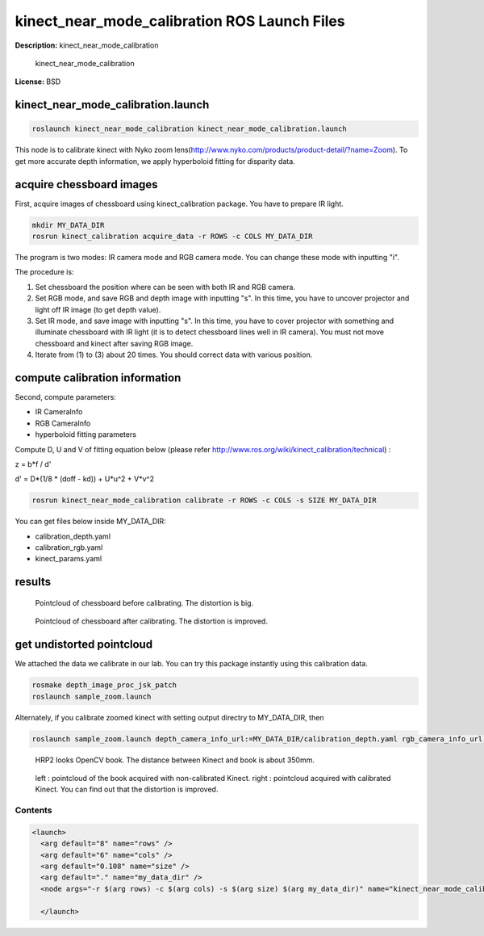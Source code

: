 kinect_near_mode_calibration ROS Launch Files
=============================================

**Description:** kinect_near_mode_calibration

  
  
       kinect_near_mode_calibration
  
    

**License:** BSD

kinect_near_mode_calibration.launch
-----------------------------------

.. code-block:: bash

  roslaunch kinect_near_mode_calibration kinect_near_mode_calibration.launch


This node is to calibrate kinect with Nyko zoom lens(http://www.nyko.com/products/product-detail/?name=Zoom). To get more accurate depth information, we apply hyperboloid fitting for disparity data.

acquire chessboard images
-------------------------

First, acquire images of chessboard using kinect_calibration package. You have to prepare IR light.

.. code-block:: bash

  mkdir MY_DATA_DIR
  rosrun kinect_calibration acquire_data -r ROWS -c COLS MY_DATA_DIR

The program is two modes: IR camera mode and RGB camera mode. You can change these mode with inputting "i".

The procedure is:

#. Set chessboard the position where can be seen with both IR and RGB camera.
#. Set RGB mode, and save RGB and depth image with inputting "s". In this time, you have to uncover projector and light off IR image (to get depth value).
#. Set IR mode, and save image with inputting "s". In this time, you have to cover projector with something and illuminate chessboard with IR light (it is to detect chessboard lines well in IR camera). You must not move chessboard and kinect after saving RGB image.
#. Iterate from (1) to (3) about 20 times. You should correct data with various position.

compute calibration information
-------------------------------
Second, compute parameters:

- IR CameraInfo

- RGB CameraInfo

- hyperboloid fitting parameters

Compute D, U and V of fitting equation below (please refer http://www.ros.org/wiki/kinect_calibration/technical) :

z = b*f / d'

d' = D*(1/8 * (doff - kd)) + U*u^2 + V*v^2

.. code-block:: bash

  rosrun kinect_near_mode_calibration calibrate -r ROWS -c COLS -s SIZE MY_DATA_DIR

You can get files below inside MY_DATA_DIR:

- calibration_depth.yaml

- calibration_rgb.yaml

- kinect_params.yaml

results
-------

.. figure:: launch/img/pointcloud_c_11.png
  :width: 400

  Pointcloud of chessboard before calibrating. The distortion is big.

.. figure:: launch/img/pointcloud_c_rect_11.png
  :width: 400

  Pointcloud of chessboard after calibrating. The distortion is improved.

get undistorted pointcloud
--------------------------

We attached the data we calibrate in our lab. You can try this package instantly using this calibration data.

.. code-block:: bash

  rosmake depth_image_proc_jsk_patch
  roslaunch sample_zoom.launch

Alternately, if you calibrate zoomed kinect with setting output directry to MY_DATA_DIR, then

.. code-block:: bash

  roslaunch sample_zoom.launch depth_camera_info_url:=MY_DATA_DIR/calibration_depth.yaml rgb_camera_info_url:=MY_DATA_DIR/calibration_rgb.yaml kinect_params_url:=MY_DATA_DIR/kinect_params.yaml

.. figure:: launch/img/hrp2018_look_opencv_book.jpg
  :width: 400

  HRP2 looks OpenCV book. The distance between Kinect and book is about 350mm.

.. figure:: launch/img/opencv_book.jpg
  :width: 400

  left : pointcloud of the book acquired with non-calibrated Kinect. right : pointcloud acquired with calibrated Kinect. You can find out that the distortion is improved.
  
  

Contents
########

.. code-block:: xml

  <launch>
    <arg default="8" name="rows" />
    <arg default="6" name="cols" />
    <arg default="0.108" name="size" />
    <arg default="." name="my_data_dir" />
    <node args="-r $(arg rows) -c $(arg cols) -s $(arg size) $(arg my_data_dir)" name="kinect_near_mode_calibration" pkg="kinect_near_mode_calibration" type="calibrate" />
  
    </launch>

